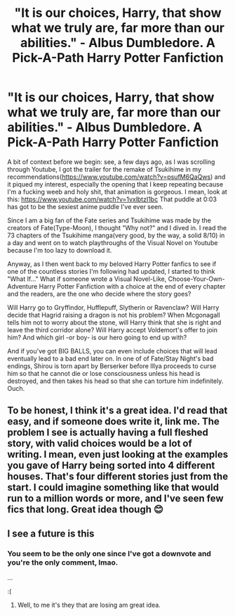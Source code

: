 #+TITLE: "It is our choices, Harry, that show what we truly are, far more than our abilities." - Albus Dumbledore. A Pick-A-Path Harry Potter Fanfiction

* "It is our choices, Harry, that show what we truly are, far more than our abilities." - Albus Dumbledore. A Pick-A-Path Harry Potter Fanfiction
:PROPERTIES:
:Author: KonoCrowleyDa
:Score: 4
:DateUnix: 1619194008.0
:DateShort: 2021-Apr-23
:FlairText: Prompt
:END:
A bit of context before we begin: see, a few days ago, as I was scrolling through Youtube, I got the trailer for the remake of Tsukihime in my recommendations([[https://www.youtube.com/watch?v=psufM6QaQws]]) and it piqued my interest, especially the opening that I keep repeating because I'm a fucking weeb and holy shit, that animation is gorgeous. I mean, look at this: [[https://www.youtube.com/watch?v=1vxlbtzI1bc]] That puddle at 0:03 has got to be the sexiest anime puddle I've ever seen.

Since I am a big fan of the Fate series and Tsukihime was made by the creators of Fate(Type-Moon), I thought "Why not?" and I dived in. I read the 73 chapters of the Tsukihime manga(very good, by the way, a solid 8/10) in a day and went on to watch playthroughs of the Visual Novel on Youtube because I'm too lazy to download it.

Anyway, as I then went back to my beloved Harry Potter fanfics to see if one of the countless stories I'm following had updated, I started to think "What If..." What if someone wrote a Visual Novel-Like, Choose-Your-Own-Adventure Harry Potter Fanfiction with a choice at the end of every chapter and the readers, are the one who decide where the story goes?

Will Harry go to Gryffindor, Hufflepuff, Slytherin or Ravenclaw? Will Harry decide that Hagrid raising a dragon is not his problem? When Mcgonagall tells him not to worry about the stone, will Harry think that she is right and leave the third corridor alone? Will Harry accept Voldemort's offer to join him? And which girl -or boy- is our hero going to end up with?

And if you've got BIG BALLS, you can even include choices that will lead eventually lead to a bad end later on. In one of of Fate/Stay Night's bad endings, Shirou is torn apart by Berserker before Illya proceeds to curse him so that he cannot die or lose consciousness unless his head is destroyed, and then takes his head so that she can torture him indefinitely. Ouch.


** To be honest, I think it's a great idea. I'd read that easy, and if someone does write it, link me. The problem I see is actually having a full fleshed story, with valid choices would be a lot of writing. I mean, even just looking at the examples you gave of Harry being sorted into 4 different houses. That's four different stories just from the start. I could imagine something like that would run to a million words or more, and I've seen few fics that long. Great idea though 😊
:PROPERTIES:
:Author: Kesselaar
:Score: 2
:DateUnix: 1619228308.0
:DateShort: 2021-Apr-24
:END:


** I see a future is this
:PROPERTIES:
:Author: Revolutionary-Mark56
:Score: 1
:DateUnix: 1619209066.0
:DateShort: 2021-Apr-24
:END:

*** You seem to be the only one since I've got a downvote and you're the only comment, lmao.

...

:(
:PROPERTIES:
:Author: KonoCrowleyDa
:Score: 2
:DateUnix: 1619217724.0
:DateShort: 2021-Apr-24
:END:

**** Well, to me it's they that are losing am great idea.
:PROPERTIES:
:Author: Revolutionary-Mark56
:Score: 1
:DateUnix: 1619220179.0
:DateShort: 2021-Apr-24
:END:
